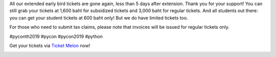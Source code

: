 .. title: It's gone again!
.. slug: its-gone-again
.. date: 2019-05-05 11:26:42 UTC+07:00
.. status: published
.. type: text

All our extended early bird tickets are gone again, less than 5 days after extension. Thank you for your support!
You can still grab your tickets at 1,600 baht for subsidized tickets and 3,000 baht for regular tickets. And all students out there: you can get your student tickets at 600 baht only! But we do have limited tickets too.

For those who need to submit tax claims, please note that invoices will be issued for regular tickets only.

#pyconth2019 #pycon #pycon2019 #python

Get your tickets via `Ticket Melon <https://www.ticketmelon.com/thaiprogrammer/pycon2019/>`_ now!

.. image:: /early_bird_tickets_sold_out.jpg
